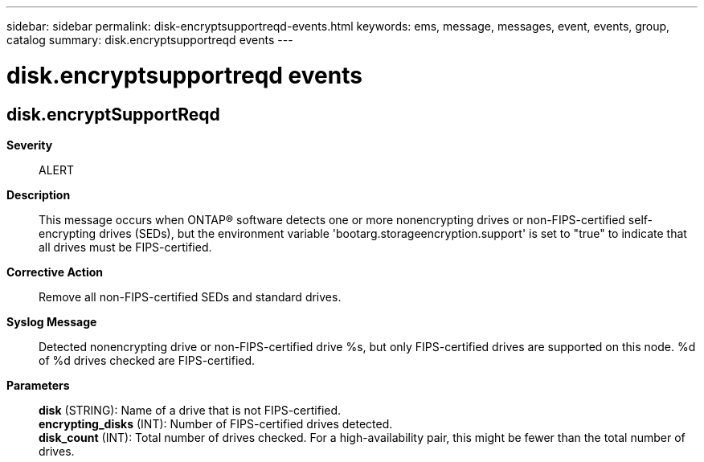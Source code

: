 ---
sidebar: sidebar
permalink: disk-encryptsupportreqd-events.html
keywords: ems, message, messages, event, events, group, catalog
summary: disk.encryptsupportreqd events
---

= disk.encryptsupportreqd events
:toclevels: 1
:hardbreaks:
:nofooter:
:icons: font
:linkattrs:
:imagesdir: ./media/

== disk.encryptSupportReqd
*Severity*::
ALERT
*Description*::
This message occurs when ONTAP(R) software detects one or more nonencrypting drives or non-FIPS-certified self-encrypting drives (SEDs), but the environment variable 'bootarg.storageencryption.support' is set to "true" to indicate that all drives must be FIPS-certified.
*Corrective Action*::
Remove all non-FIPS-certified SEDs and standard drives.
*Syslog Message*::
Detected nonencrypting drive or non-FIPS-certified drive %s, but only FIPS-certified drives are supported on this node. %d of %d drives checked are FIPS-certified.
*Parameters*::
*disk* (STRING): Name of a drive that is not FIPS-certified.
*encrypting_disks* (INT): Number of FIPS-certified drives detected.
*disk_count* (INT): Total number of drives checked. For a high-availability pair, this might be fewer than the total number of drives.

